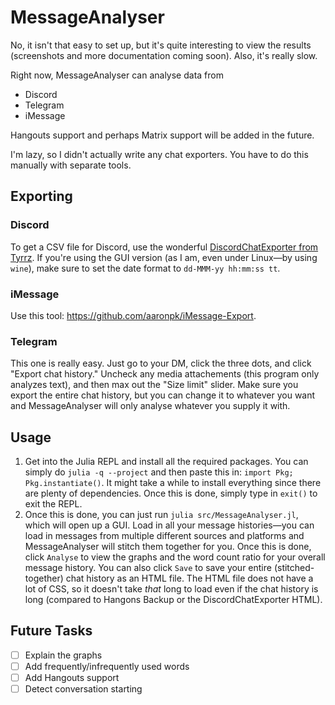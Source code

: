* MessageAnalyser

No, it isn't that easy to set up, but it's quite interesting to view the results (screenshots and more documentation coming soon).
Also, it's really slow.

Right now, MessageAnalyser can analyse data from
+ Discord
+ Telegram
+ iMessage

Hangouts support and perhaps Matrix support will be added in the future.


I'm lazy, so I didn't actually write any chat exporters. You have to do this manually with separate tools.

** Exporting
*** Discord
To get a CSV file for Discord, use the wonderful [[https://github.com/Tyrrz/DiscordChatExporter][DiscordChatExporter from Tyrrz]]. If you're using the GUI version (as I am, even under Linux---by using ~wine~), make sure to set the date format to ~dd-MMM-yy hh:mm:ss tt~.
*** iMessage
Use this tool: https://github.com/aaronpk/iMessage-Export.
*** Telegram
This one is really easy. Just go to your DM, click the three dots, and click "Export chat history." Uncheck any media attachements (this program only analyzes text), and then max out the "Size limit" slider. Make sure you export the entire chat history, but you can change it to whatever you want and MessageAnalyser will only analyse whatever you supply it with.

** Usage
1. Get into the Julia REPL and install all the required packages.
   You can simply do ~julia -q --project~ and then paste this in: ~import Pkg; Pkg.instantiate()~. It might take a while to install everything since there are plenty of dependencies. Once this is done, simply type in ~exit()~ to exit the REPL.
2. Once this is done, you can just run ~julia src/MessageAnalyser.jl~, which will open up a GUI. Load in all your message histories---you can load in messages from multiple different sources and platforms and MessageAnalyser will stitch them together for you. Once this is done, click ~Analyse~ to view the graphs and the word count ratio for your overall message history. You can also click ~Save~ to save your entire (stitched-together) chat history as an HTML file. The HTML file does not have a lot of CSS, so it doesn't take /that/ long to load even if the chat history is long (compared to Hangons Backup or the DiscordChatExporter HTML).

** Future Tasks
+ [ ] Explain the graphs
+ [ ] Add frequently/infrequently used words
+ [ ] Add Hangouts support
+ [ ] Detect conversation starting

